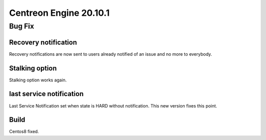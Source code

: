 =======================
Centreon Engine 20.10.1
=======================

*******
Bug Fix
*******

Recovery notification
=====================
Recovery notifications are now sent to users already notified of an issue and
no more to everybody.

Stalking option
================
Stalking option works again.

last service notification
================
Last Service Notification set when state is HARD without notification. This new
version fixes this point.

Build
=====

Centos8 fixed.
